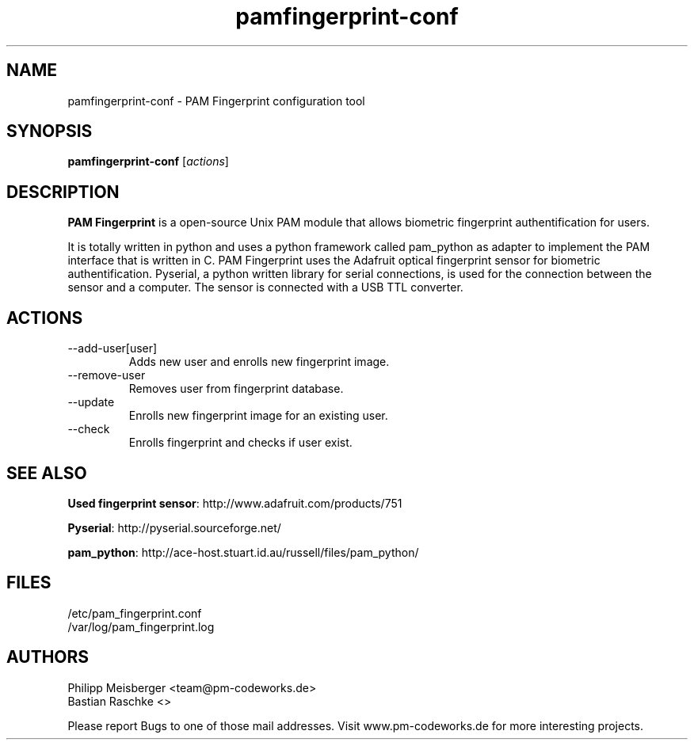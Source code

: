 .TH pamfingerprint-conf 1 "" "" "PAM Fingerprint"

.SH NAME
pamfingerprint-conf - PAM Fingerprint configuration tool
.SH SYNOPSIS
.B pamfingerprint-conf
.RI [ actions ]
.br

.SH DESCRIPTION
\fBPAM Fingerprint\fP is a open-source Unix PAM module that allows biometric fingerprint authentification for users.

It is totally written in python and uses a python framework called pam_python as adapter to implement the PAM interface that is written in C. PAM Fingerprint uses the Adafruit optical fingerprint sensor for biometric authentification. Pyserial, a python written library for serial connections, is used for the connection between the sensor and a computer. The sensor is connected with a USB TTL converter.
.PP

.SH ACTIONS

.IP --add-user[user]
Adds new user and enrolls new fingerprint image.

.IP --remove-user [user]
Removes user from fingerprint database.

.IP --update [user]
Enrolls new fingerprint image for an existing user.

.IP --check
Enrolls fingerprint and checks if user exist.

.SH "SEE ALSO"
\fBUsed fingerprint sensor\fP: http://www.adafruit.com/products/751

\fBPyserial\fP: http://pyserial.sourceforge.net/

\fBpam_python\fP: http://ace-host.stuart.id.au/russell/files/pam_python/

.SH FILES
/etc/pam_fingerprint.conf
.br
/var/log/pam_fingerprint.log

.SH AUTHORS
Philipp Meisberger <team@pm-codeworks.de> 
.br
Bastian Raschke <>

Please report Bugs to one of those mail addresses. Visit www.pm-codeworks.de for more interesting projects.